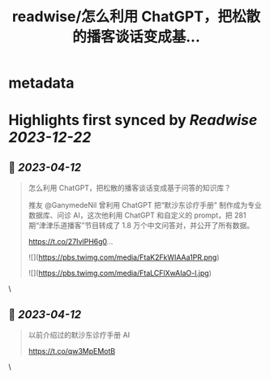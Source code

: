 :PROPERTIES:
:title: readwise/怎么利用 ChatGPT，把松散的播客谈话变成基...
:END:


* metadata
:PROPERTIES:
:author: [[nishuang on Twitter]]
:full-title: "怎么利用 ChatGPT，把松散的播客谈话变成基..."
:category: [[tweets]]
:url: https://twitter.com/nishuang/status/1645655902400180224
:image-url: https://pbs.twimg.com/profile_images/1615204555/bg_green_300x300.jpg
:END:

* Highlights first synced by [[Readwise]] [[2023-12-22]]
** 📌 [[2023-04-12]]
#+BEGIN_QUOTE
怎么利用 ChatGPT，把松散的播客谈话变成基于问答的知识库？

推友 @GanymedeNil 曾利用 ChatGPT 把“默沙东诊疗手册” 制作成为专业数据库、问诊 AI，这次他利用 ChatGPT 和自定义的 prompt，把 281 期“津津乐道播客”节目转成了 1.8 万个中文问答对，并公开了所有数据。

https://t.co/27IvlPH6g0… 

![](https://pbs.twimg.com/media/FtaK2FkWIAAa1PR.png) 

![](https://pbs.twimg.com/media/FtaLCFlXwAIaO-l.jpg) 
#+END_QUOTE\
** 📌 [[2023-04-12]]
#+BEGIN_QUOTE
以前介绍过的默沙东诊疗手册 AI

https://t.co/qw3MpEMotB 
#+END_QUOTE\